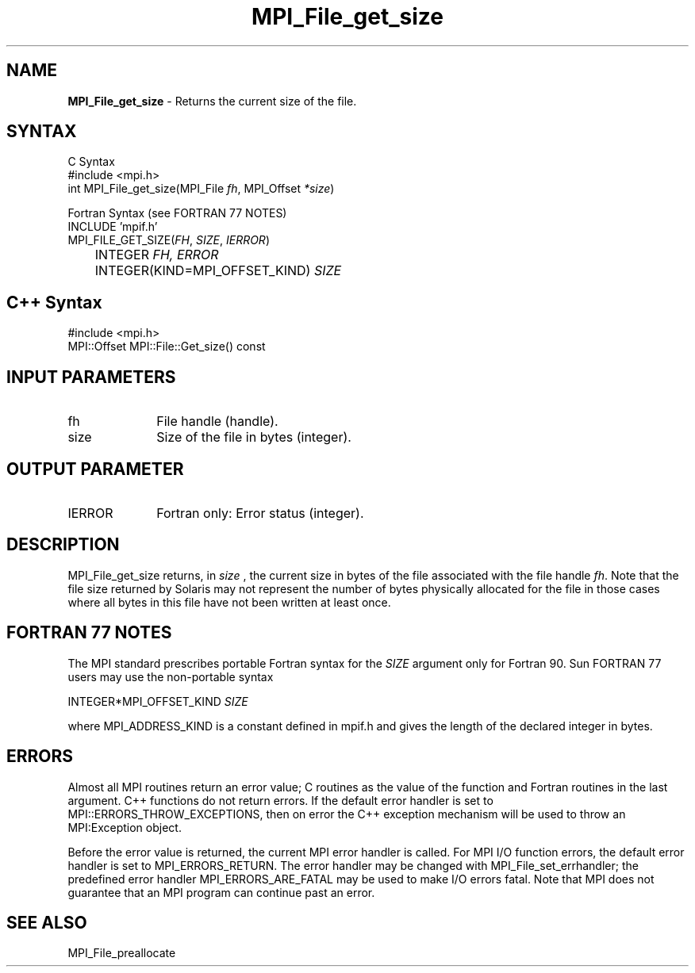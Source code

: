 .\"Copyright 2006, Sun Microsystems, Inc.
.\" Copyright (c) 1996 Thinking Machines Corporation
.TH MPI_File_get_size 3OpenMPI "September 2006" "Open MPI 1.2" " "
.SH NAME
\fBMPI_File_get_size\fP \- Returns the current size of the file.

.SH SYNTAX
.ft R
.nf
C Syntax
    #include <mpi.h>
    int MPI_File_get_size(MPI_File \fIfh\fP, MPI_Offset \fI*size\fP)

Fortran Syntax (see FORTRAN 77 NOTES)
    INCLUDE 'mpif.h'
    MPI_FILE_GET_SIZE(\fIFH\fP,\fI SIZE\fP, \fI IERROR\fP)
	INTEGER \fIFH, ERROR\fP
	INTEGER(KIND=MPI_OFFSET_KIND) \fISIZE\fP

.SH C++ Syntax
.nf
#include <mpi.h>
MPI::Offset MPI::File::Get_size() const

.SH INPUT PARAMETERS
.ft R
.TP 1i
fh    
File handle (handle).
.TP 1i
size
Size of the file in bytes (integer).

.SH OUTPUT PARAMETER
.ft R
.TP 1i
IERROR
Fortran only: Error status (integer). 

.SH DESCRIPTION
.ft R
MPI_File_get_size returns, in 
.I size
, the current size in bytes of the file associated with the file handle 
\fIfh\fP. Note that the file size returned by Solaris may not represent the number of bytes physically allocated for the file in those cases where all bytes in this file have not been written at least once. 

.SH FORTRAN 77 NOTES
.ft R
The MPI standard prescribes portable Fortran syntax for
the \fISIZE\fP argument only for Fortran 90. Sun FORTRAN 77
users may use the non-portable syntax
.sp
.nf
     INTEGER*MPI_OFFSET_KIND \fISIZE\fP
.fi
.sp
where MPI_ADDRESS_KIND is a constant defined in mpif.h
and gives the length of the declared integer in bytes.

.SH ERRORS
Almost all MPI routines return an error value; C routines as the value of the function and Fortran routines in the last argument. C++ functions do not return errors. If the default error handler is set to MPI::ERRORS_THROW_EXCEPTIONS, then on error the C++ exception mechanism will be used to throw an MPI:Exception object.
.sp
Before the error value is returned, the current MPI error handler is
called. For MPI I/O function errors, the default error handler is set to MPI_ERRORS_RETURN. The error handler may be changed with MPI_File_set_errhandler; the predefined error handler MPI_ERRORS_ARE_FATAL may be used to make I/O errors fatal. Note that MPI does not guarantee that an MPI program can continue past an error.  

.SH SEE ALSO
.br
MPI_File_preallocate
.br

' @(#)MPI_File_get_size.3 1.31 06/03/09

